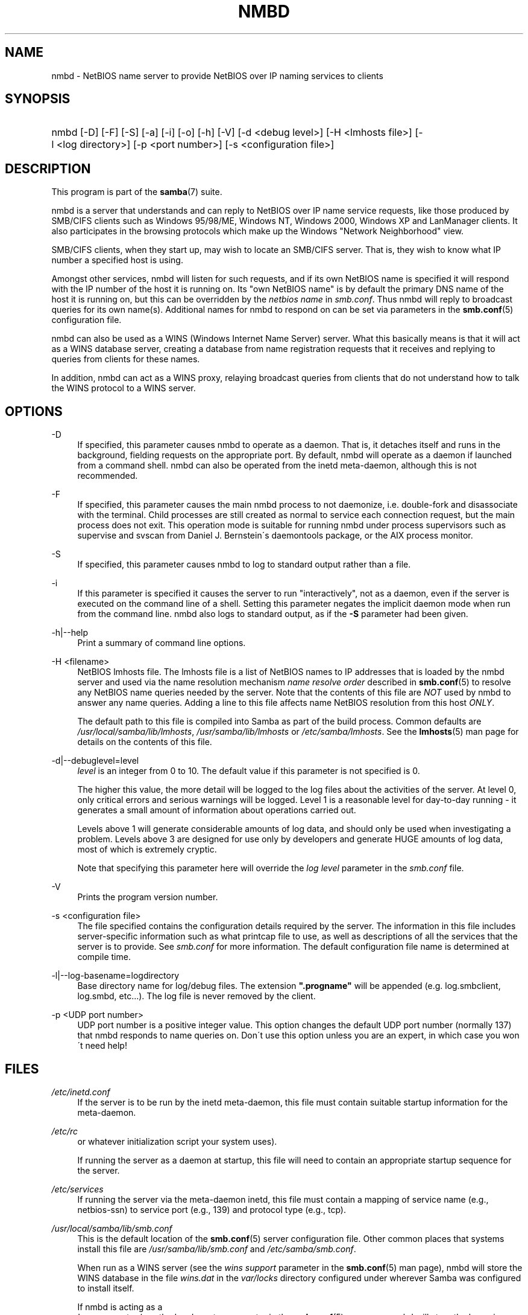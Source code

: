 .\"     Title: nmbd
.\"    Author: 
.\" Generator: DocBook XSL Stylesheets v1.73.2 <http://docbook.sf.net/>
.\"      Date: 01/19/2009
.\"    Manual: System Administration tools
.\"    Source: Samba 3.0
.\"
.TH "NMBD" "8" "01/19/2009" "Samba 3\.0" "System Administration tools"
.\" disable hyphenation
.nh
.\" disable justification (adjust text to left margin only)
.ad l
.SH "NAME"
nmbd - NetBIOS name server to provide NetBIOS over IP naming services to clients
.SH "SYNOPSIS"
.HP 1
nmbd [\-D] [\-F] [\-S] [\-a] [\-i] [\-o] [\-h] [\-V] [\-d\ <debug\ level>] [\-H\ <lmhosts\ file>] [\-l\ <log\ directory>] [\-p\ <port\ number>] [\-s\ <configuration\ file>]
.SH "DESCRIPTION"
.PP
This program is part of the
\fBsamba\fR(7)
suite\.
.PP
nmbd
is a server that understands and can reply to NetBIOS over IP name service requests, like those produced by SMB/CIFS clients such as Windows 95/98/ME, Windows NT, Windows 2000, Windows XP and LanManager clients\. It also participates in the browsing protocols which make up the Windows "Network Neighborhood" view\.
.PP
SMB/CIFS clients, when they start up, may wish to locate an SMB/CIFS server\. That is, they wish to know what IP number a specified host is using\.
.PP
Amongst other services,
nmbd
will listen for such requests, and if its own NetBIOS name is specified it will respond with the IP number of the host it is running on\. Its "own NetBIOS name" is by default the primary DNS name of the host it is running on, but this can be overridden by the
\fInetbios name\fR
in
\fIsmb\.conf\fR\. Thus
nmbd
will reply to broadcast queries for its own name(s)\. Additional names for
nmbd
to respond on can be set via parameters in the
\fBsmb.conf\fR(5)
configuration file\.
.PP
nmbd
can also be used as a WINS (Windows Internet Name Server) server\. What this basically means is that it will act as a WINS database server, creating a database from name registration requests that it receives and replying to queries from clients for these names\.
.PP
In addition,
nmbd
can act as a WINS proxy, relaying broadcast queries from clients that do not understand how to talk the WINS protocol to a WINS server\.
.SH "OPTIONS"
.PP
\-D
.RS 4
If specified, this parameter causes
nmbd
to operate as a daemon\. That is, it detaches itself and runs in the background, fielding requests on the appropriate port\. By default,
nmbd
will operate as a daemon if launched from a command shell\. nmbd can also be operated from the
inetd
meta\-daemon, although this is not recommended\.
.RE
.PP
\-F
.RS 4
If specified, this parameter causes the main
nmbd
process to not daemonize, i\.e\. double\-fork and disassociate with the terminal\. Child processes are still created as normal to service each connection request, but the main process does not exit\. This operation mode is suitable for running
nmbd
under process supervisors such as
supervise
and
svscan
from Daniel J\. Bernstein\'s
daemontools
package, or the AIX process monitor\.
.RE
.PP
\-S
.RS 4
If specified, this parameter causes
nmbd
to log to standard output rather than a file\.
.RE
.PP
\-i
.RS 4
If this parameter is specified it causes the server to run "interactively", not as a daemon, even if the server is executed on the command line of a shell\. Setting this parameter negates the implicit daemon mode when run from the command line\.
nmbd
also logs to standard output, as if the
\fB\-S\fR
parameter had been given\.
.RE
.PP
\-h|\-\-help
.RS 4
Print a summary of command line options\.
.RE
.PP
\-H <filename>
.RS 4
NetBIOS lmhosts file\. The lmhosts file is a list of NetBIOS names to IP addresses that is loaded by the nmbd server and used via the name resolution mechanism
\fIname resolve order\fR
described in
\fBsmb.conf\fR(5)
to resolve any NetBIOS name queries needed by the server\. Note that the contents of this file are
\fINOT\fR
used by
nmbd
to answer any name queries\. Adding a line to this file affects name NetBIOS resolution from this host
\fIONLY\fR\.
.sp
The default path to this file is compiled into Samba as part of the build process\. Common defaults are
\fI/usr/local/samba/lib/lmhosts\fR,
\fI/usr/samba/lib/lmhosts\fR
or
\fI/etc/samba/lmhosts\fR\. See the
\fBlmhosts\fR(5)
man page for details on the contents of this file\.
.RE
.PP
\-d|\-\-debuglevel=level
.RS 4
\fIlevel\fR
is an integer from 0 to 10\. The default value if this parameter is not specified is 0\.
.sp
The higher this value, the more detail will be logged to the log files about the activities of the server\. At level 0, only critical errors and serious warnings will be logged\. Level 1 is a reasonable level for day\-to\-day running \- it generates a small amount of information about operations carried out\.
.sp
Levels above 1 will generate considerable amounts of log data, and should only be used when investigating a problem\. Levels above 3 are designed for use only by developers and generate HUGE amounts of log data, most of which is extremely cryptic\.
.sp
Note that specifying this parameter here will override the
\fIlog level\fR
parameter in the
\fIsmb\.conf\fR
file\.
.RE
.PP
\-V
.RS 4
Prints the program version number\.
.RE
.PP
\-s <configuration file>
.RS 4
The file specified contains the configuration details required by the server\. The information in this file includes server\-specific information such as what printcap file to use, as well as descriptions of all the services that the server is to provide\. See
\fIsmb\.conf\fR
for more information\. The default configuration file name is determined at compile time\.
.RE
.PP
\-l|\-\-log\-basename=logdirectory
.RS 4
Base directory name for log/debug files\. The extension
\fB"\.progname"\fR
will be appended (e\.g\. log\.smbclient, log\.smbd, etc\.\.\.)\. The log file is never removed by the client\.
.RE
.PP
\-p <UDP port number>
.RS 4
UDP port number is a positive integer value\. This option changes the default UDP port number (normally 137) that
nmbd
responds to name queries on\. Don\'t use this option unless you are an expert, in which case you won\'t need help!
.RE
.SH "FILES"
.PP
\fI/etc/inetd\.conf\fR
.RS 4
If the server is to be run by the
inetd
meta\-daemon, this file must contain suitable startup information for the meta\-daemon\.
.RE
.PP
\fI/etc/rc\fR
.RS 4
or whatever initialization script your system uses)\.
.sp
If running the server as a daemon at startup, this file will need to contain an appropriate startup sequence for the server\.
.RE
.PP
\fI/etc/services\fR
.RS 4
If running the server via the meta\-daemon
inetd, this file must contain a mapping of service name (e\.g\., netbios\-ssn) to service port (e\.g\., 139) and protocol type (e\.g\., tcp)\.
.RE
.PP
\fI/usr/local/samba/lib/smb\.conf\fR
.RS 4
This is the default location of the
\fBsmb.conf\fR(5)
server configuration file\. Other common places that systems install this file are
\fI/usr/samba/lib/smb\.conf\fR
and
\fI/etc/samba/smb\.conf\fR\.
.sp
When run as a WINS server (see the
\fIwins support\fR
parameter in the
\fBsmb.conf\fR(5)
man page),
nmbd
will store the WINS database in the file
\fIwins\.dat\fR
in the
\fIvar/locks\fR
directory configured under wherever Samba was configured to install itself\.
.sp
If
nmbd
is acting as a
\fI browse master\fR
(see the
\fIlocal master\fR
parameter in the
\fBsmb.conf\fR(5)
man page,
nmbd
will store the browsing database in the file
\fIbrowse\.dat \fR
in the
\fIvar/locks\fR
directory configured under wherever Samba was configured to install itself\.
.RE
.SH "SIGNALS"
.PP
To shut down an
nmbd
process it is recommended that SIGKILL (\-9)
\fINOT\fR
be used, except as a last resort, as this may leave the name database in an inconsistent state\. The correct way to terminate
nmbd
is to send it a SIGTERM (\-15) signal and wait for it to die on its own\.
.PP
nmbd
will accept SIGHUP, which will cause it to dump out its namelists into the file
\fInamelist\.debug \fR
in the
\fI/usr/local/samba/var/locks\fR
directory (or the
\fIvar/locks\fR
directory configured under wherever Samba was configured to install itself)\. This will also cause
nmbd
to dump out its server database in the
\fIlog\.nmb\fR
file\.
.PP
The debug log level of nmbd may be raised or lowered using
\fBsmbcontrol\fR(1)
(SIGUSR[1|2] signals are no longer used since Samba 2\.2)\. This is to allow transient problems to be diagnosed, whilst still running at a normally low log level\.
.SH "VERSION"
.PP
This man page is correct for version 3\.0 of the Samba suite\.
.SH "SEE ALSO"
.PP

\fBinetd\fR(8),
\fBsmbd\fR(8),
\fBsmb.conf\fR(5),
\fBsmbclient\fR(1),
\fBtestparm\fR(1),
\fBtestprns\fR(1), and the Internet RFC\'s
\fIrfc1001\.txt\fR,
\fIrfc1002\.txt\fR\. In addition the CIFS (formerly SMB) specification is available as a link from the Web page
http://samba\.org/cifs/\.
.SH "AUTHOR"
.PP
The original Samba software and related utilities were created by Andrew Tridgell\. Samba is now developed by the Samba Team as an Open Source project similar to the way the Linux kernel is developed\.
.PP
The original Samba man pages were written by Karl Auer\. The man page sources were converted to YODL format (another excellent piece of Open Source software, available at
ftp://ftp\.icce\.rug\.nl/pub/unix/) and updated for the Samba 2\.0 release by Jeremy Allison\. The conversion to DocBook for Samba 2\.2 was done by Gerald Carter\. The conversion to DocBook XML 4\.2 for Samba 3\.0 was done by Alexander Bokovoy\.
